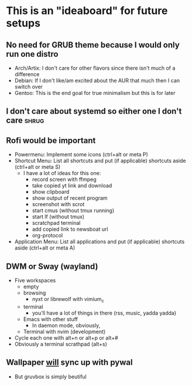 * This is an "ideaboard" for future setups

** No need for GRUB theme because I would only run one distro
 * Arch/Artix: I don't care for other flavors since there isn't much of a difference 
 * Debian: If I don't like/am excited about the AUR that much then I can switch over
 * Gentoo: This is the end goal for true minimalism but this is for later

** I don't care about systemd so either one I don't care :shrug:

** Rofi would be important
 * Powermenu: Implement some icons (ctrl+alt or meta P)
 * Shortcut Menu: List all shortcuts and put (if applicable) shortcuts aside (ctrl+alt or meta S)
   * I have a lot of ideas for this one:
     - record screen with ffmpeg
     - take copied yt link and download
     - show clipboard
     - show output of recent program
     - screenshot with scrot
     - start cmus (without tmux running)
     - start lf (without tmux)
     - scratchpad terminal
     - add copied link to newsboat url
     - org-protocol
 * Application Menu: List all applications and put (if applicable) shortcuts
   aside (ctrl+alt or meta A)

** DWM or Sway (wayland)
 * Five workspaces
   * empty
   * browsing
     * nyxt or librewolf with vimium_c
   * terminal
     * you'll have a lot of things in there (rss, music, yadda yadda)
   * Emacs with other stuff
     - In daemon mode, obviously,
   * Terminal with nvim (development)
 * Cycle each one with alt+n or alt+p or alt+#
 * Obviously a terminal scrathpad (alt+s)
   
** Wallpaper _will_ sync up with pywal
 * But gruvbox is simply beutiful
